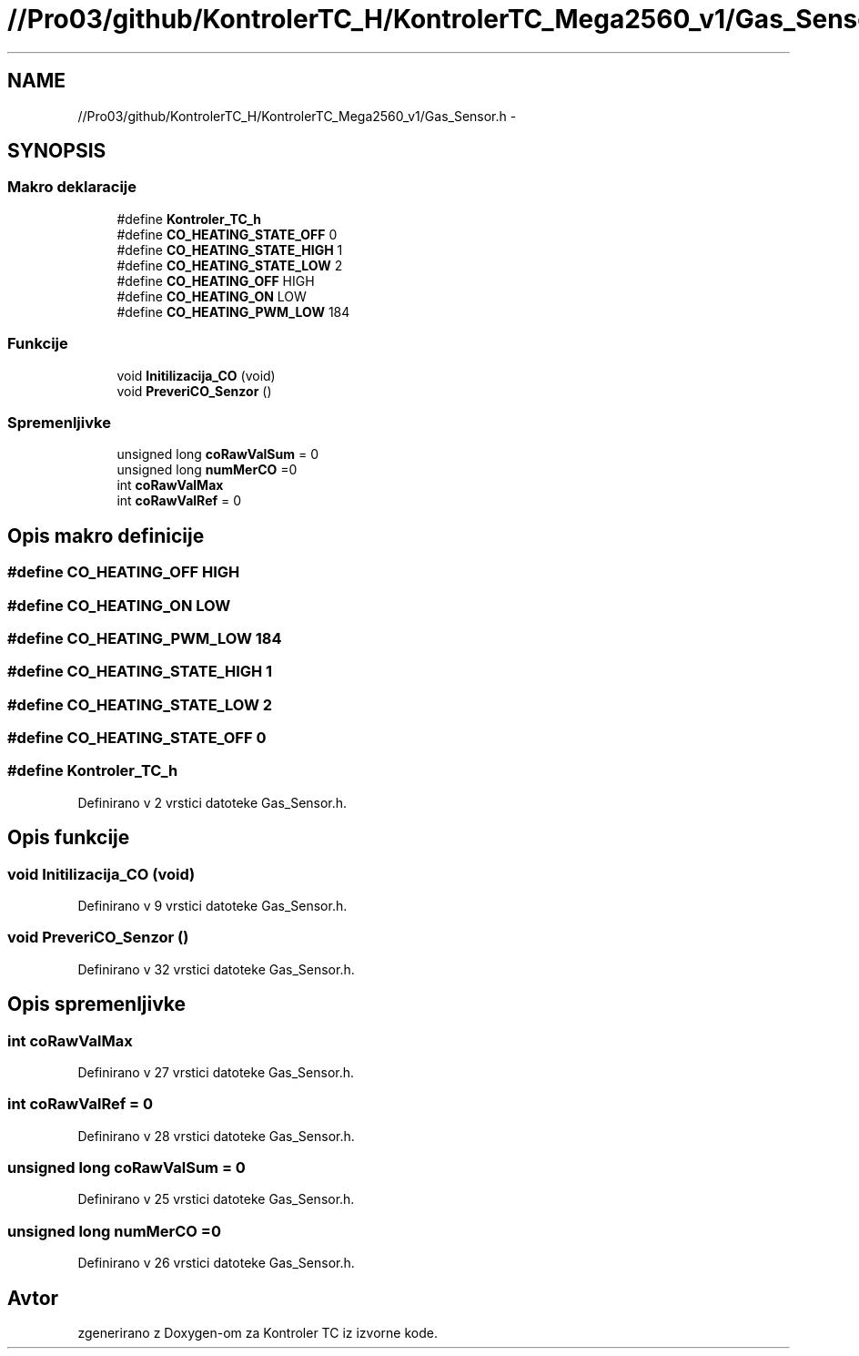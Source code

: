 .TH "//Pro03/github/KontrolerTC_H/KontrolerTC_Mega2560_v1/Gas_Sensor.h" 3 "Sat Apr 11 2015" "Kontroler TC" \" -*- nroff -*-
.ad l
.nh
.SH NAME
//Pro03/github/KontrolerTC_H/KontrolerTC_Mega2560_v1/Gas_Sensor.h \- 
.SH SYNOPSIS
.br
.PP
.SS "Makro deklaracije"

.in +1c
.ti -1c
.RI "#define \fBKontroler_TC_h\fP"
.br
.ti -1c
.RI "#define \fBCO_HEATING_STATE_OFF\fP   0"
.br
.ti -1c
.RI "#define \fBCO_HEATING_STATE_HIGH\fP   1"
.br
.ti -1c
.RI "#define \fBCO_HEATING_STATE_LOW\fP   2"
.br
.ti -1c
.RI "#define \fBCO_HEATING_OFF\fP   HIGH"
.br
.ti -1c
.RI "#define \fBCO_HEATING_ON\fP   LOW"
.br
.ti -1c
.RI "#define \fBCO_HEATING_PWM_LOW\fP   184"
.br
.in -1c
.SS "Funkcije"

.in +1c
.ti -1c
.RI "void \fBInitilizacija_CO\fP (void)"
.br
.ti -1c
.RI "void \fBPreveriCO_Senzor\fP ()"
.br
.in -1c
.SS "Spremenljivke"

.in +1c
.ti -1c
.RI "unsigned long \fBcoRawValSum\fP = 0"
.br
.ti -1c
.RI "unsigned long \fBnumMerCO\fP =0"
.br
.ti -1c
.RI "int \fBcoRawValMax\fP"
.br
.ti -1c
.RI "int \fBcoRawValRef\fP = 0"
.br
.in -1c
.SH "Opis makro definicije"
.PP 
.SS "#define CO_HEATING_OFF   HIGH"

.SS "#define CO_HEATING_ON   LOW"

.SS "#define CO_HEATING_PWM_LOW   184"

.SS "#define CO_HEATING_STATE_HIGH   1"

.SS "#define CO_HEATING_STATE_LOW   2"

.SS "#define CO_HEATING_STATE_OFF   0"

.SS "#define Kontroler_TC_h"

.PP
Definirano v 2 vrstici datoteke Gas_Sensor\&.h\&.
.SH "Opis funkcije"
.PP 
.SS "void Initilizacija_CO (void)"

.PP
Definirano v 9 vrstici datoteke Gas_Sensor\&.h\&.
.SS "void PreveriCO_Senzor ()"

.PP
Definirano v 32 vrstici datoteke Gas_Sensor\&.h\&.
.SH "Opis spremenljivke"
.PP 
.SS "int coRawValMax"

.PP
Definirano v 27 vrstici datoteke Gas_Sensor\&.h\&.
.SS "int coRawValRef = 0"

.PP
Definirano v 28 vrstici datoteke Gas_Sensor\&.h\&.
.SS "unsigned long coRawValSum = 0"

.PP
Definirano v 25 vrstici datoteke Gas_Sensor\&.h\&.
.SS "unsigned long numMerCO =0"

.PP
Definirano v 26 vrstici datoteke Gas_Sensor\&.h\&.
.SH "Avtor"
.PP 
zgenerirano z Doxygen-om za Kontroler TC iz izvorne kode\&.
